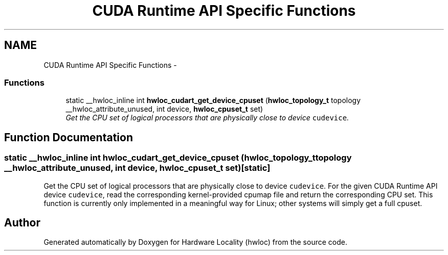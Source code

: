 .TH "CUDA Runtime API Specific Functions" 3 "Thu Dec 16 2010" "Version 1.1" "Hardware Locality (hwloc)" \" -*- nroff -*-
.ad l
.nh
.SH NAME
CUDA Runtime API Specific Functions \- 
.SS "Functions"

.in +1c
.ti -1c
.RI "static __hwloc_inline int \fBhwloc_cudart_get_device_cpuset\fP (\fBhwloc_topology_t\fP topology __hwloc_attribute_unused, int device, \fBhwloc_cpuset_t\fP set)"
.br
.RI "\fIGet the CPU set of logical processors that are physically close to device \fCcudevice\fP. \fP"
.in -1c
.SH "Function Documentation"
.PP 
.SS "static __hwloc_inline int hwloc_cudart_get_device_cpuset (\fBhwloc_topology_t\fP topology __hwloc_attribute_unused, int device, \fBhwloc_cpuset_t\fP set)\fC [static]\fP"
.PP
Get the CPU set of logical processors that are physically close to device \fCcudevice\fP. For the given CUDA Runtime API device \fCcudevice\fP, read the corresponding kernel-provided cpumap file and return the corresponding CPU set. This function is currently only implemented in a meaningful way for Linux; other systems will simply get a full cpuset. 
.SH "Author"
.PP 
Generated automatically by Doxygen for Hardware Locality (hwloc) from the source code.

